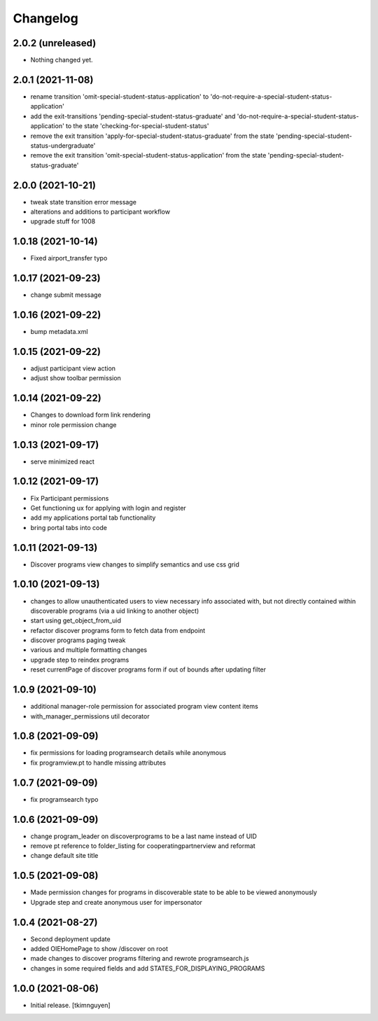 Changelog
=========


2.0.2 (unreleased)
------------------

- Nothing changed yet.


2.0.1 (2021-11-08)
------------------

- rename transition 'omit-special-student-status-application' to 'do-not-require-a-special-student-status-application'
- add the exit-transitions 'pending-special-student-status-graduate' and 'do-not-require-a-special-student-status-application' to the state 'checking-for-special-student-status'
- remove the exit transition 'apply-for-special-student-status-graduate' from the state 'pending-special-student-status-undergraduate'
- remove the exit transition 'omit-special-student-status-application' from the state 'pending-special-student-status-graduate'


2.0.0 (2021-10-21)
------------------

- tweak state transition error message
- alterations and additions to participant workflow
- upgrade stuff for 1008


1.0.18 (2021-10-14)
-------------------

- Fixed airport_transfer typo


1.0.17 (2021-09-23)
-------------------

- change submit message


1.0.16 (2021-09-22)
-------------------

- bump metadata.xml


1.0.15 (2021-09-22)
-------------------

- adjust participant view action
- adjust show toolbar permission


1.0.14 (2021-09-22)
-------------------

- Changes to download form link rendering
- minor role permission change


1.0.13 (2021-09-17)
-------------------

- serve minimized react


1.0.12 (2021-09-17)
-------------------

- Fix Participant permissions
- Get functioning ux for applying with login and register
- add my applications portal tab functionality
- bring portal tabs into code


1.0.11 (2021-09-13)
-------------------

- Discover programs view changes to simplify semantics and use css grid


1.0.10 (2021-09-13)
-------------------

- changes to allow unauthenticated users to view necessary info associated with,
  but not directly contained within discoverable programs (via a uid linking to another object)
- start using get_object_from_uid
- refactor discover programs form to fetch data from endpoint
- discover programs paging tweak
- various and multiple formatting changes
- upgrade step to reindex programs
- reset currentPage of discover programs form if out of bounds after updating filter


1.0.9 (2021-09-10)
------------------

- additional manager-role permission for associated program view content items
- with_manager_permissions util decorator


1.0.8 (2021-09-09)
------------------

- fix permissions for loading programsearch details while anonymous
- fix programview.pt to handle missing attributes


1.0.7 (2021-09-09)
------------------

- fix programsearch typo


1.0.6 (2021-09-09)
------------------

- change program_leader on discoverprograms to be a last name instead of UID
- remove pt reference to folder_listing for cooperatingpartnerview and reformat
- change default site title


1.0.5 (2021-09-08)
------------------

- Made permission changes for programs in discoverable state to be able to be viewed anonymously
- Upgrade step and create anonymous user for impersonator


1.0.4 (2021-08-27)
------------------

- Second deployment update
- added OIEHomePage to show /discover on root
- made changes to discover programs filtering and rewrote programsearch.js
- changes in some required fields and add STATES_FOR_DISPLAYING_PROGRAMS


1.0.0 (2021-08-06)
------------------

- Initial release.
  [tkimnguyen]
